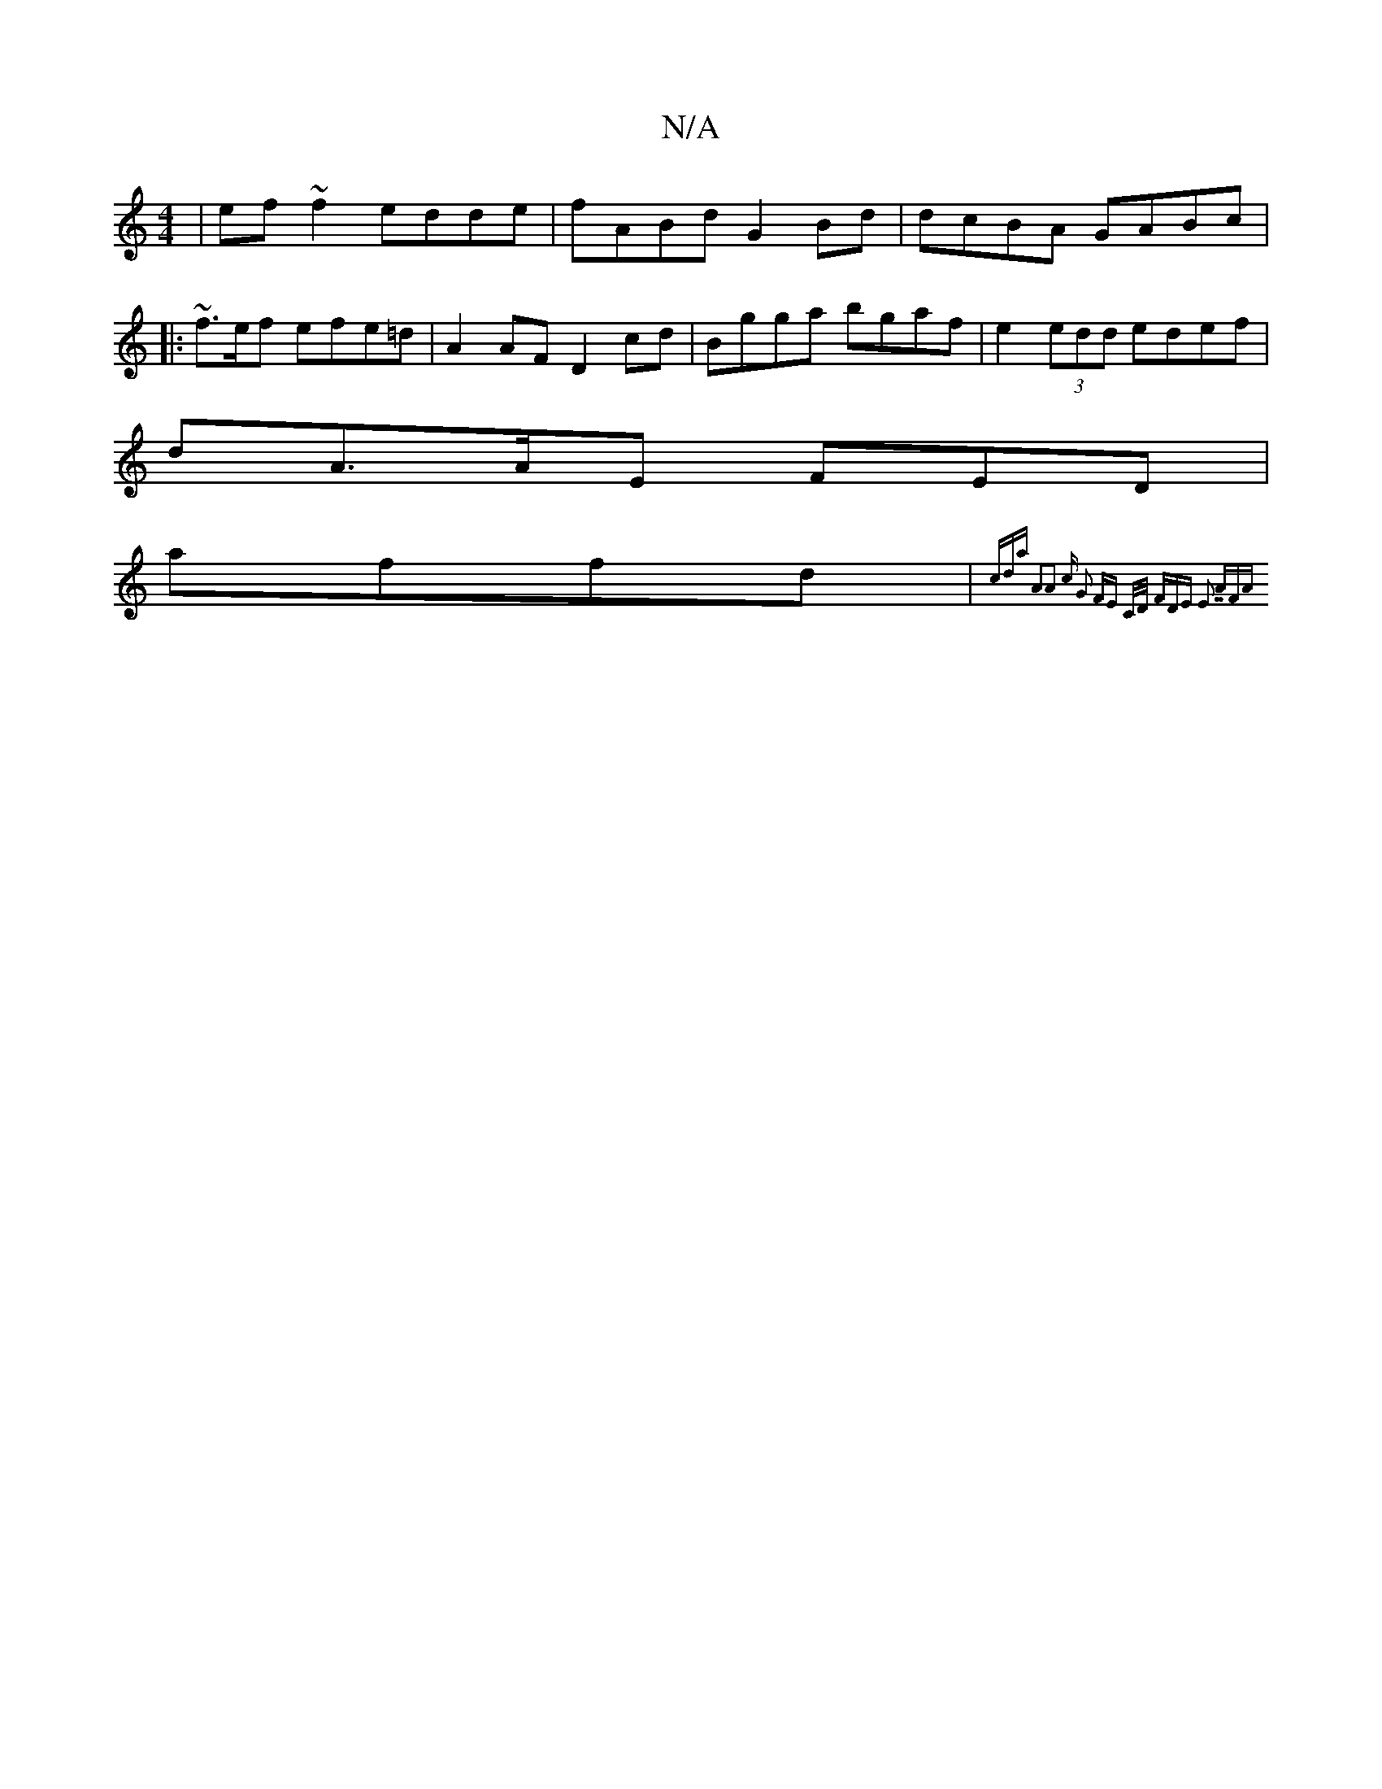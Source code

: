 X:1
T:N/A
M:4/4
R:N/A
K:Cmajor
|ef~f2 edde|fABd G2 Bd | dcBA GABc |[1
K: OMvash!a2 .e2- A2|A4 :|[2 AF F2 G,2 :|
|: ~f3/2e/2f efe=d | A2 AF D2cd|Bgga bgaf|e2 (3edd edef|
dA>AE FED=z|
affd|{cda A2A2:|3 c |G2 FE C/D/ | FDE E3 | (3.AFA